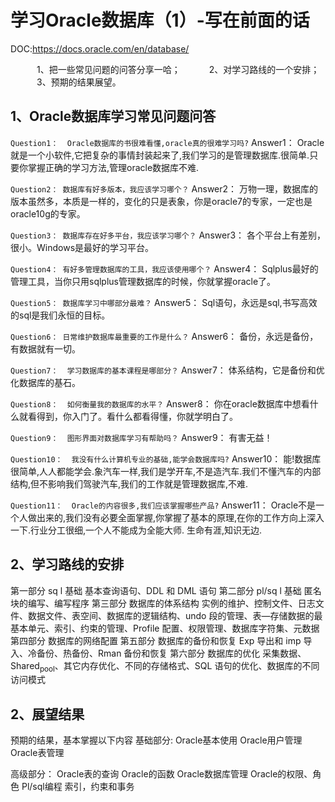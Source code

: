 * 学习Oracle数据库（1）-写在前面的话
DOC:https://docs.oracle.com/en/database/  



　　　1、把一些常见问题的问答分享一哈；
　　　2、对学习路线的一个安排；
　　　3、预期的结果展望。

 
** 1、Oracle数据库学习常见问题问答
~Question1：  Oracle数据库的书很难看懂,oracle真的很难学习吗?~
Answer1：    Oracle就是一个小软件,它把复杂的事情封装起来了,我们学习的是管理数据库.很简单.只要你掌握正确的学习方法,管理oracle数据库不难.

~Question2： 数据库有好多版本，我应该学习哪个？~
Answer2：   万物一理，数据库的版本虽然多，本质是一样的，变化的只是表象，你是oracle7的专家，一定也是oracle10g的专家。

~Question3： 数据库存在好多平台，我应该学习哪个？~
Answer3：   各个平台上有差别，很小。Windows是最好的学习平台。

~Question4： 有好多管理数据库的工具，我应该使用哪个？~
Answer4：   Sqlplus最好的管理工具，当你只用sqlplus管理数据库的时候，你就掌握oracle了。

~Question5： 数据库学习中哪部分最难？~
Answer5：   Sql语句，永远是sql,书写高效的sql是我们永恒的目标。

~Question6： 日常维护数据库最重要的工作是什么？~
Answer6：    备份，永远是备份，有数据就有一切。

~Question7：  学习数据库的基本课程是哪部分？~
Answer7：   体系结构，它是备份和优化数据库的基石。

~Question8：  如何衡量我的数据库的水平？~
Answer8：    你在oracle数据库中想看什么就看得到，你入门了。看什么都看得懂，你就学明白了。

~Question9：  图形界面对数据库学习有帮助吗？~
Answer9：   有害无益！

~Question10：  我没有什么计算机专业的基础,能学会数据库吗?~
Answer10：    能!数据库很简单,人人都能学会.象汽车一样,我们是学开车,不是造汽车.我们不懂汽车的内部结构,但不影响我们驾驶汽车,我们的工作就是管理数据库,不难.

~Question11：  Oracle的内容很多,我们应该掌握哪些产品?~
Answer11：    Oracle不是一个人做出来的,我们没有必要全面掌握,你掌握了基本的原理,在你的工作方向上深入一下.行业分工很细,一个人不能成为全能大师. 生命有涯,知识无边.
 
** 2、学习路线的安排
第一部分 sq l 基础
   基本查询语句、DDL 和 DML 语句
第二部分 pl/sq l 基础
   匿名块的编写、编写程序
第三部分 数据库的体系结构
   实例的维护、控制文件、日志文件、数据文件、表空间、数据库的逻辑结构、undo 段的管理、表—存储数据的最基本单元、索引、约束的管理、Profile 配置、权限管理、数据库字符集、元数据
第四部分 数据库的网络配置
第五部分 数据库的备份和恢复
   Exp 导出和 imp 导入、冷备份、热备份、Rman 备份和恢复
第六部分 数据库的优化
   采集数据、Shared_pool、其它内存优化、不同的存储格式、SQL 语句的优化、数据库的不同访问模式

** 2、展望结果
预期的结果，基本掌握以下内容
基础部分:
Oracle基本使用
Oracle用户管理
Oracle表管理

高级部分：
Oracle表的查询
Oracle的函数
Oracle数据库管理
Oracle的权限、角色
Pl/sql编程
索引，约束和事务
